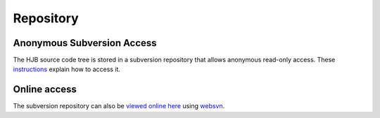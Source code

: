 ==========
Repository
==========

Anonymous Subversion Access
---------------------------

The HJB source code tree is stored in a subversion repository that
allows anonymous read-only access. These instructions_ explain how to
access it.

Online access
-------------

The subversion repository can also be `viewed online here`_ using `websvn`_.

.. _websvn: http://websvn.tigris.org

.. _viewed online here: http://svn.berlios.de/wsvn/hjb

.. _instructions: http://developer.berlios.de/svn/?group_id=6390

.. Copyright (C) 2006 Tim Emiola